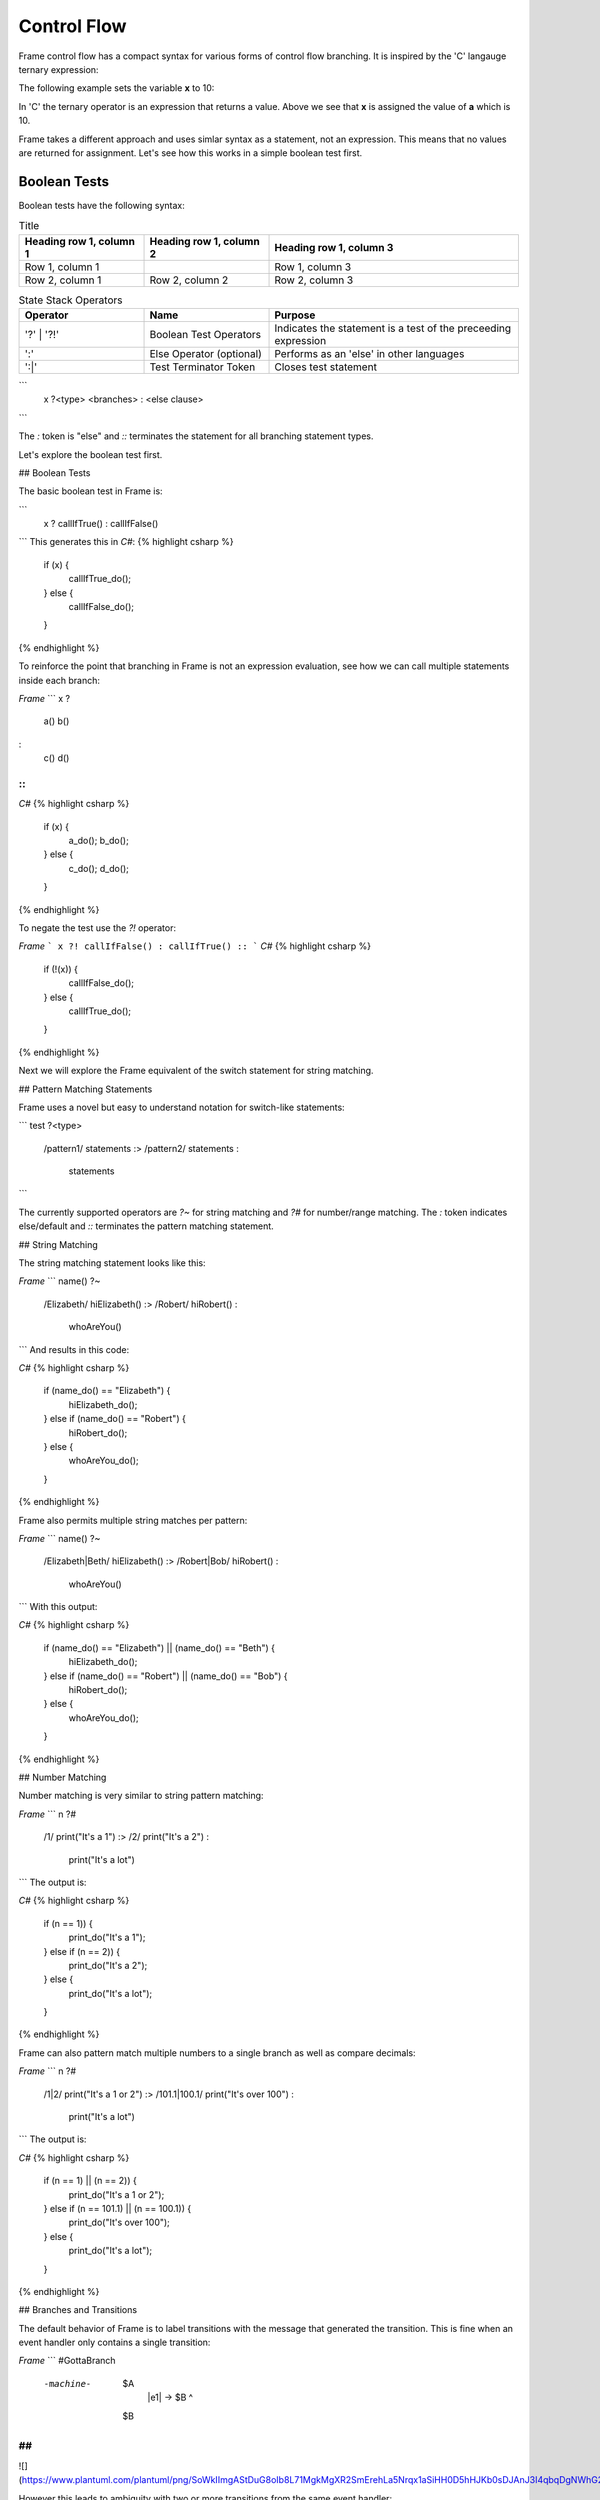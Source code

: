 ==================
Control Flow
==================


Frame control flow has a compact syntax for various forms of control flow branching.  
It is inspired by the 'C' langauge ternary expression:

.. code-block::
    :caption: 'C' langauge ternary syntax

    condition ? value_if_true : value_if_false

The following example sets the variable **x** to 10:

.. code-block::
    :caption: Tenary Expression Example

    int a = 10, b = 20, x;

    x = (a < b) ? a : b; // x = a


In 'C' the ternary operator is an expression that returns a value. Above we see 
that **x** is assigned the value of **a** which is 10. 

Frame takes a different approach and uses simlar syntax as a statement, not an expression. 
This means that no values are returned for assignment. Let's see how this works in 
a simple boolean test first.

Boolean Tests 
--------

Boolean tests have the following syntax:

.. code-block::
    :caption: Frame Boolean Test Statement

    <boolean_expresion> ('?' | '?!') <true_statements> ':' <false_statements> ':|'

.. list-table:: Title
   :widths: 25 25 50
   :header-rows: 1

   * - Heading row 1, column 1
     - Heading row 1, column 2
     - Heading row 1, column 3
   * - Row 1, column 1
     -
     - Row 1, column 3
   * - Row 2, column 1
     - Row 2, column 2
     - Row 2, column 3


.. list-table:: State Stack Operators
    :widths: 25 25 50
    :header-rows: 1

    * - Operator
      - Name
      - Purpose
    * - '?' | '?!'
      - Boolean Test Operators
      - Indicates the statement is a test of the preceeding expression
    * - ':'
      - Else Operator (optional)
      - Performs as an 'else' in other languages
    * - ':|'
      - Test Terminator Token
      - Closes test statement  




.. code-block::
    :caption: TODO

    var x:bool = true
    x ? print("x is true") :|

```
    x ?<type> <branches> : <else clause> ::
```

The `:` token is "else" and `::` terminates the statement for all branching statement types.

Let's explore the boolean test first.

## Boolean Tests

The basic boolean test in Frame is:

```
    x ? callIfTrue() : callIfFalse() ::
```
This generates this in `C#`:
{% highlight csharp %}
    if (x) {
        callIfTrue_do();
    } else {
        callIfFalse_do();
    }
{% endhighlight %}

To reinforce the point that branching in Frame is not an expression evaluation, see how we can call multiple statements inside each branch:

`Frame`
```
x ?
    a()
    b()
:
    c()
    d()
::
```
`C#`
{% highlight csharp %}
    if (x) {
        a_do();
        b_do();
    } else {
        c_do();
        d_do();
    }
{% endhighlight %}


To negate the test use the `?!` operator:

`Frame`
```
x ?! callIfFalse() : callIfTrue() ::
```
`C#`
{% highlight csharp %}
    if (!(x)) {
        callIfFalse_do();
    } else {
        callIfTrue_do();
    }
{% endhighlight %}

Next we will explore the Frame equivalent of the switch statement for string matching.

## Pattern Matching Statements

Frame uses a novel but easy to understand notation for switch-like statements:

```
test ?<type>
    /pattern1/ statements :>
    /pattern2/ statements :
               statements ::
```

The currently supported operators are `?~` for string matching and `?#` for number/range matching. The `:` token indicates else/default and `::` terminates the pattern matching statement.

## String Matching

The string matching statement looks like this:

`Frame`
```
name() ?~
    /Elizabeth/ hiElizabeth()   :>
    /Robert/    hiRobert()      :
                whoAreYou()     ::
```
And results in this code:

`C#`
{% highlight csharp %}
    if (name_do() == "Elizabeth") {
        hiElizabeth_do();
    } else if (name_do() == "Robert") {
        hiRobert_do();
    } else {
        whoAreYou_do();
    }
{% endhighlight %}

Frame also permits multiple string matches per pattern:

`Frame`
```
name() ?~
    /Elizabeth|Beth/ hiElizabeth()   :>
    /Robert|Bob/     hiRobert()      :
                     whoAreYou()     ::
```
With this output:

`C#`
{% highlight csharp %}
    if (name_do() == "Elizabeth") || (name_do() == "Beth") {
        hiElizabeth_do();
    } else if (name_do() == "Robert") || (name_do() == "Bob") {
        hiRobert_do();
    } else {
        whoAreYou_do();
    }
{% endhighlight %}

## Number Matching

Number matching is very similar to string pattern matching:

`Frame`
```
n ?#
    /1/ print("It's a 1")   :>
    /2/ print("It's a 2")   :
        print("It's a lot") ::
```
The output is:

`C#`
{% highlight csharp %}
    if (n == 1)) {
        print_do("It's a 1");
    } else if (n == 2)) {
        print_do("It's a 2");
    } else {
        print_do("It's a lot");
    }
{% endhighlight %}

Frame can also pattern match multiple numbers to a single branch as well as compare decimals:

`Frame`
```
n ?#
    /1|2/           print("It's a 1 or 2")  :>
    /101.1|100.1/   print("It's over 100")  :
                    print("It's a lot")     ::
```
The output is:

`C#`
{% highlight csharp %}
    if (n == 1) || (n == 2)) {
        print_do("It's a 1 or 2");
    } else if (n == 101.1) || (n == 100.1)) {
        print_do("It's over 100");
    } else {
        print_do("It's a lot");
    }
{% endhighlight %}

## Branches and Transitions

The default behavior of Frame is to label transitions with the message that generated the transition. This is fine when an event handler only contains a single transition:

`Frame`
```
#GottaBranch

  -machine-

    $A
        |e1| -> $B ^

    $B

##
```

![](https://www.plantuml.com/plantuml/png/SoWkIImgAStDuG8oIb8L71MgkMgXR2SmErehLa5Nrqx1aSiHH0D5hHJKb0sDJAnJ3I4qbqDgNWhG2000)

However this leads to ambiguity with two or more transitions from the same event handler:

`Frame`
```
#GottaBranch_v2

  -machine-

    $Uncertain
        |inspect|
            foo() ?
                -> $True
            :
                -> $False
            :: ^

    $True

    $False

##
```

![](https://www.plantuml.com/plantuml/png/SoWkIImgAStDuG8oIb8LGlEIKujA4ZFp5AgvQg5Y8KMbgKXSjyISOWW_MYjMGLVN3g692yu2YKCqMYceAHiQcLXdvXKNf2QNG3Ye2i56ubBfa9gN0dGV0000)

Transition labels provide clarity as to which transition is which:

`Frame`
```
#GottaBranch_v3

  -machine-

    $Uncertain
        |inspect|
            foo() ?
                -> "true foo" $True
            :
                -> "foo not true" $False
            :: ^

    $True

    $False

##
```

![](https://www.plantuml.com/plantuml/png/SoWkIImgAStDuG8oIb8LGlEIKujA4ZFp5AgvQg5Y8KMbgKXSjyISOWW_MYjMGLVN3g692yu2YKCqMYcKWAYq_7nKMQWvLY0PXRpy4h0oBeVKl1IWQm00)


## Conclusion

The three core branching statements - boolean test, string pattern match and number pattern match - provide a surprisingly useful set of functionality for most common branching needs despite currently being rather limited in expressive power. Look for advancement in the robustness and capability of the pattern matching statements in the future.